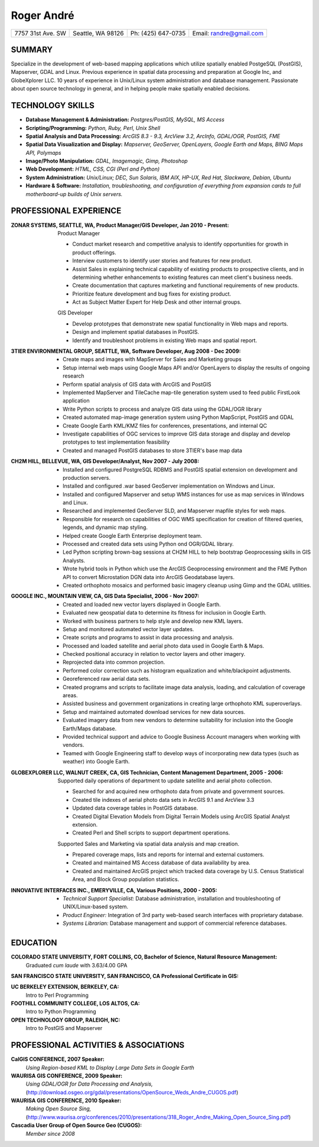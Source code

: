 ===========
Roger André
===========

+-----------------------+-----------------------+-----------------------+-------------------------+
|7757 31st Ave. SW	|Seattle, WA 98126 	|Ph: (425) 647-0735	|Email: randre@gmail.com  |
+-----------------------+-----------------------+-----------------------+-------------------------+

SUMMARY
-------

Specialize in the development of web-based mapping applications which utilize spatially enabled PostgeSQL (PostGIS), Mapserver, GDAL and Linux. Previous experience in spatial data processing and preparation at Google Inc, and GlobeXplorer LLC. 10 years of experience in Unix/Linux system administration and database management. Passionate about open source technology in general, and in helping people make spatially enabled decisions.

TECHNOLOGY SKILLS
-----------------

- **Database Management & Administration:** *Postgres/PostGIS, MySQL, MS Access*
- **Scripting/Programming:** *Python, Ruby, Perl, Unix Shell*
- **Spatial Analysis and Data Processing:** *ArcGIS 8.3 - 9.3, ArcView 3.2, ArcInfo, GDAL/OGR, PostGIS, FME*
- **Spatial Data Visualization and Display:** *Mapserver, GeoServer, OpenLayers, Google Earth and Maps, BING Maps API, Polymaps*
- **Image/Photo Manipulation:** *GDAL, Imagemagic, Gimp, Photoshop*
- **Web Development:** *HTML, CSS, CGI (Perl and Python)*
- **System Administration:** *Unix/Linux; DEC, Sun Solaris, IBM AIX, HP-UX, Red Hat, Slackware, Debian, Ubuntu*
- **Hardware & Software:** *Installation, troubleshooting, and configuration of everything from expansion cards to full motherboard-up builds of Unix servers.*


PROFESSIONAL EXPERIENCE
-----------------------

:ZONAR SYSTEMS, SEATTLE, WA, Product Manager/GIS Developer, Jan 2010 - Present:
  | Product Manager

  - Conduct market research and competitive analysis to identify opportunities for growth in product offerings.
  - Interview customers to identify user stories and features for new product.
  - Assist Sales in explaining technical capability of existing products to prospective clients, and in determining whether enhancements to existing features can meet client's business needs.
  - Create documentation that captures marketing and functional requirements of new products.
  - Prioritize feature development and bug fixes for existing product.
  - Act as Subject Matter Expert for Help Desk and other internal groups.

  | GIS Developer

  - Develop prototypes that demonstrate new spatial functionality in Web maps and reports.
  - Design and implement spatial databases in PostGIS.
  - Identify and troubleshoot problems in existing Web maps and spatial report.

:3TIER ENVIRONMENTAL GROUP, SEATTLE, WA, Software Developer, Aug 2008 - Dec 2009:
  - Create maps and images with MapServer for Sales and Marketing groups
  - Setup internal web maps using Google Maps API and/or OpenLayers to display the results of ongoing research
  - Perform spatial analysis of GIS data with ArcGIS and PostGIS
  - Implemented MapServer and TileCache map-tile generation system used to feed public FirstLook application
  - Write Python scripts to process and analyze GIS data using the GDAL/OGR library
  - Created automated map-image generation system using Python MapScript, PostGIS and GDAL
  - Create Google Earth KML/KMZ files for conferences, presentations, and internal QC
  - Investigate capabilities of OGC services  to improve GIS data storage and display and develop prototypes to test implementation feasibility
  - Created and managed PostGIS databases to store 3TIER's base map data

:CH2M HILL, BELLEVUE, WA, GIS Developer/Analyst, Nov 2007 - July 2008:
  - Installed and configured PostgreSQL RDBMS and PostGIS spatial extension on development and production servers.
  - Installed and configured .war based GeoServer implementation on Windows and Linux.
  - Installed and configured Mapserver and setup WMS instances for use as map services in Windows and Linux.
  - Researched and implemented GeoServer SLD, and Mapserver mapfile styles for web maps.
  - Responsible for research on capabilities of OGC WMS specification for creation of filtered queries, legends, and dynamic map styling.
  - Helped create Google Earth Enterprise deployment team.
  - Processed and created data sets using Python ond OGR/GDAL library.
  - Led Python scripting brown-bag sessions at CH2M HILL to help bootstrap Geoprocessing skills in GIS Analysts.
  - Wrote hybrid tools in Python which use the ArcGIS Geoprocessing environment and the FME Python API to convert Microstation DGN   data into ArcGIS Geodatabase layers.
  - Created orthophoto mosaics and performed basic imagery cleanup using Gimp and the GDAL utilities.

:GOOGLE INC., MOUNTAIN VIEW, CA, GIS Data Specialist, 2006 - Nov 2007:
  - Created and loaded new vector layers displayed in Google Earth.
  - Evaluated new geospatial data to determine its fitness for inclusion in Google Earth.
  - Worked with business partners to help style and develop new KML layers.
  - Setup and monitored automated vector layer updates.
  - Create scripts and programs to assist in data processing and analysis.
  - Processed and loaded satellite and aerial photo data used in Google Earth & Maps.
  - Checked positional accuracy in relation to vector layers and other imagery.
  - Reprojected data into common projection.
  - Performed color correction such as histogram equalization and white/blackpoint adjustments.
  - Georeferenced raw aerial data sets.
  - Created programs and scripts to facilitate image data analysis, loading, and calculation of coverage areas.
  - Assisted business and government organizations in creating large orthophoto KML superoverlays.
  - Setup and maintained automated download services for new data sources.
  - Evaluated imagery data from new vendors to determine suitability for inclusion into the Google Earth/Maps database.
  - Provided technical support and advice to Google Business Account managers when working with vendors.
  - Teamed with Google Engineering staff to develop ways of incorporating new data types (such as weather) into Google Earth.

:GLOBEXPLORER LLC, WALNUT CREEK, CA, GIS Technician, Content Management Department, 2005 - 2006:
  | Supported daily operations of department to update satellite and aerial photo collection.

  - Searched for and acquired new orthophoto data from private and government sources.
  - Created tile indexes of aerial photo data sets in ArcGIS 9.1 and ArcView 3.3
  - Updated data coverage tables in PostGIS database.
  - Created Digital Elevation Models from Digital Terrain Models using ArcGIS Spatial Analyst extension.
  - Created Perl and Shell scripts to support department operations.

  | Supported Sales and Marketing via spatial data analysis and map creation.

  - Prepared coverage maps, lists and reports for internal and external customers.
  - Created and maintained MS Access database of data availability by area.
  - Created and maintained ArcGIS project which tracked data coverage by U.S. Census Statistical Area, and Block Group population statistics.

:INNOVATIVE INTERFACES INC., EMERYVILLE, CA, Various Positions, 2000 - 2005:
  - *Technical Support Specialist:* Database administration, installation and troubleshooting of UNIX/Linux-based system.
  - *Product Engineer:* Integration of 3rd party web-based search interfaces with proprietary database.
  - *Systems Librarian:*  Database management and support of commercial reference databases.

EDUCATION
---------
**COLORADO STATE UNIVERSITY, FORT COLLINS, CO, Bachelor of Science, Natural Resource Management:**
  Graduated *cum laude* with 3.63/4.00 GPA

**SAN FRANCISCO STATE UNIVERSITY, SAN FRANCISCO, CA Professional Certificate in GIS:**

**UC BERKELEY EXTENSION, BERKELEY, CA:**
  Intro to Perl Programming

**FOOTHILL COMMUNITY COLLEGE, LOS ALTOS, CA:**
  Intro to Python Programming

**OPEN TECHNOLOGY GROUP, RALEIGH, NC:**
  Intro to PostGIS and Mapserver

PROFESSIONAL ACTIVITIES & ASSOCIATIONS
--------------------------------------
**CalGIS CONFERENCE, 2007 Speaker:**
  *Using Region-based KML to Display Large Data Sets in Google Earth*

**WAURISA GIS CONFERENCE, 2009 Speaker:**
  *Using GDAL/OGR for Data Processing and Analysis,* (http://download.osgeo.org/gdal/presentations/OpenSource_Weds_Andre_CUGOS.pdf)

**WAURISA GIS CONFERENCE, 2010 Speaker:**
  *Making Open Source Sing,* (http://www.waurisa.org/conferences/2010/presentations/318_Roger_Andre_Making_Open_Source_Sing.pdf)

**Cascadia User Group of Open Source Geo (CUGOS):**
  *Member since 2008*
